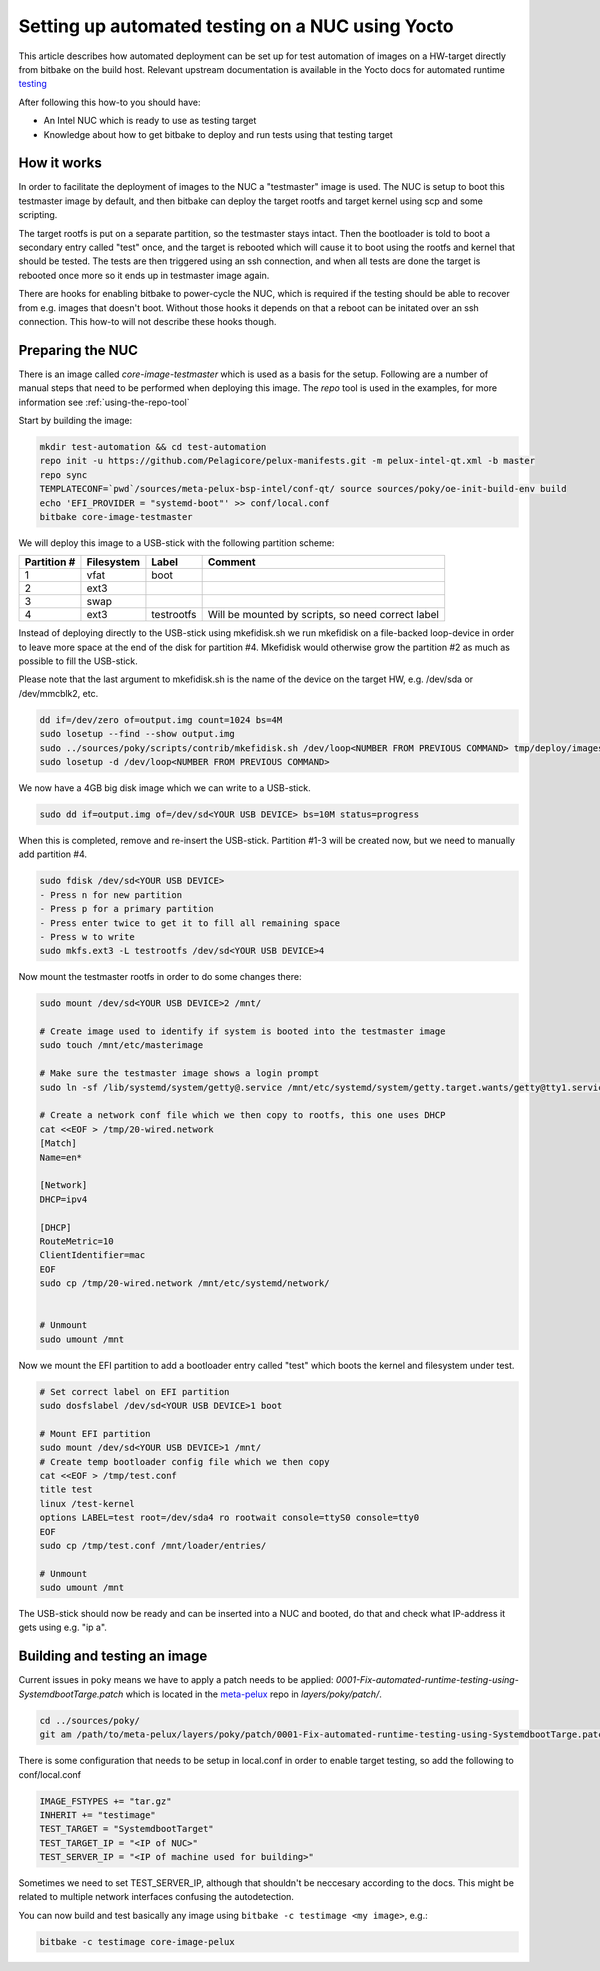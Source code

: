 Setting up automated testing on a NUC using Yocto
=================================================

This article describes how automated deployment can be set up for test automation of images on a
HW-target directly from bitbake on the build host. Relevant upstream documentation is available in the Yocto docs
for automated runtime testing_

After following this how-to you should have:

* An Intel NUC which is ready to use as testing target
* Knowledge about how to get bitbake to deploy and run tests using that testing target


How it works
------------
In order to facilitate the deployment of images to the NUC a "testmaster" image is used. The NUC is setup to boot
this testmaster image by default, and then bitbake can deploy the target rootfs and target kernel using scp and some
scripting.

The target rootfs is put on a separate partition, so the testmaster stays intact. Then the bootloader is
told to boot a secondary entry called "test" once, and the target is rebooted which will cause it to boot using the
rootfs and kernel that should be tested. The tests are then triggered using an ssh connection, and when all tests are
done the target is rebooted once more so it ends up in testmaster image again.

There are hooks for enabling bitbake to power-cycle the NUC, which is required if the testing should be able
to recover from e.g. images that doesn't boot. Without those hooks it depends on that a reboot can be initated over an
ssh connection. This how-to will not describe these hooks though.


Preparing the NUC
-----------------
There is an image called `core-image-testmaster` which is used as a basis for the setup. Following are a number of
manual steps that need to be performed when deploying this image. The `repo` tool is used in the examples, for
more information see :ref:`using-the-repo-tool`

Start by building the image:

.. code-block:: bash

    mkdir test-automation && cd test-automation
    repo init -u https://github.com/Pelagicore/pelux-manifests.git -m pelux-intel-qt.xml -b master
    repo sync
    TEMPLATECONF=`pwd`/sources/meta-pelux-bsp-intel/conf-qt/ source sources/poky/oe-init-build-env build
    echo 'EFI_PROVIDER = "systemd-boot"' >> conf/local.conf
    bitbake core-image-testmaster

We will deploy this image to a USB-stick with the following partition scheme:

=========== ========== ========== =======
Partition # Filesystem Label      Comment
=========== ========== ========== =======
1           vfat       boot
2           ext3
3           swap
4           ext3       testrootfs Will be mounted by scripts, so need correct label
=========== ========== ========== =======

Instead of deploying directly to the USB-stick using mkefidisk.sh we run mkefidisk on a file-backed loop-device
in order to leave more space at the end of the disk for partition #4. Mkefidisk would otherwise grow the partition #2
as much as possible to fill the USB-stick.

Please note that the last argument to mkefidisk.sh is the name of the device on the target HW, e.g. /dev/sda or /dev/mmcblk2, etc.

.. code-block:: bash

    dd if=/dev/zero of=output.img count=1024 bs=4M
    sudo losetup --find --show output.img
    sudo ../sources/poky/scripts/contrib/mkefidisk.sh /dev/loop<NUMBER FROM PREVIOUS COMMAND> tmp/deploy/images/intel-corei7-64/core-image-testmaster-intel-corei7-64.hddimg /dev/sda
    sudo losetup -d /dev/loop<NUMBER FROM PREVIOUS COMMAND>

We now have a 4GB big disk image which we can write to a USB-stick.

.. code-block:: bash

    sudo dd if=output.img of=/dev/sd<YOUR USB DEVICE> bs=10M status=progress

When this is completed, remove and re-insert the USB-stick. Partition #1-3 will be created now, but we need to manually add
partition #4.

.. code-block:: bash

    sudo fdisk /dev/sd<YOUR USB DEVICE>
    - Press n for new partition
    - Press p for a primary partition
    - Press enter twice to get it to fill all remaining space
    - Press w to write
    sudo mkfs.ext3 -L testrootfs /dev/sd<YOUR USB DEVICE>4

Now mount the testmaster rootfs in order to do some changes there:

.. code-block:: bash

    sudo mount /dev/sd<YOUR USB DEVICE>2 /mnt/

    # Create image used to identify if system is booted into the testmaster image
    sudo touch /mnt/etc/masterimage

    # Make sure the testmaster image shows a login prompt
    sudo ln -sf /lib/systemd/system/getty@.service /mnt/etc/systemd/system/getty.target.wants/getty@tty1.service

    # Create a network conf file which we then copy to rootfs, this one uses DHCP
    cat <<EOF > /tmp/20-wired.network
    [Match]
    Name=en*

    [Network]
    DHCP=ipv4

    [DHCP]
    RouteMetric=10
    ClientIdentifier=mac
    EOF
    sudo cp /tmp/20-wired.network /mnt/etc/systemd/network/


    # Unmount
    sudo umount /mnt

Now we mount the EFI partition to add a bootloader entry called "test" which boots the kernel and filesystem under test.

.. code-block:: bash

    # Set correct label on EFI partition
    sudo dosfslabel /dev/sd<YOUR USB DEVICE>1 boot

    # Mount EFI partition
    sudo mount /dev/sd<YOUR USB DEVICE>1 /mnt/
    # Create temp bootloader config file which we then copy
    cat <<EOF > /tmp/test.conf
    title test
    linux /test-kernel
    options LABEL=test root=/dev/sda4 ro rootwait console=ttyS0 console=tty0
    EOF
    sudo cp /tmp/test.conf /mnt/loader/entries/

    # Unmount
    sudo umount /mnt

The USB-stick should now be ready and can be inserted into a NUC and booted, do that and check what IP-address it gets
using e.g. "ip a".


Building and testing an image
-----------------------------
Current issues in poky means we have to apply a patch needs to be applied:
`0001-Fix-automated-runtime-testing-using-SystemdbootTarge.patch` which is located in the meta-pelux_
repo in `layers/poky/patch/`.

.. code-block:: bash

    cd ../sources/poky/
    git am /path/to/meta-pelux/layers/poky/patch/0001-Fix-automated-runtime-testing-using-SystemdbootTarge.patch

There is some configuration that needs to be setup in local.conf in order to enable target testing, so add the
following to conf/local.conf

.. code-block:: bash

    IMAGE_FSTYPES += "tar.gz"
    INHERIT += "testimage"
    TEST_TARGET = "SystemdbootTarget"
    TEST_TARGET_IP = "<IP of NUC>"
    TEST_SERVER_IP = "<IP of machine used for building>"

Sometimes we need to set TEST_SERVER_IP, although that shouldn't be neccesary according to the docs.
This might be related to multiple network interfaces confusing the autodetection.

You can now build and test basically any image using ``bitbake -c testimage <my image>``, e.g.:

.. code-block:: bash

    bitbake -c testimage core-image-pelux




.. _testing: http://www.yoctoproject.org/docs/2.2/dev-manual/dev-manual.html#performing-automated-runtime-testing.
.. _meta-pelux: https://github.com/Pelagicore/meta-pelux

